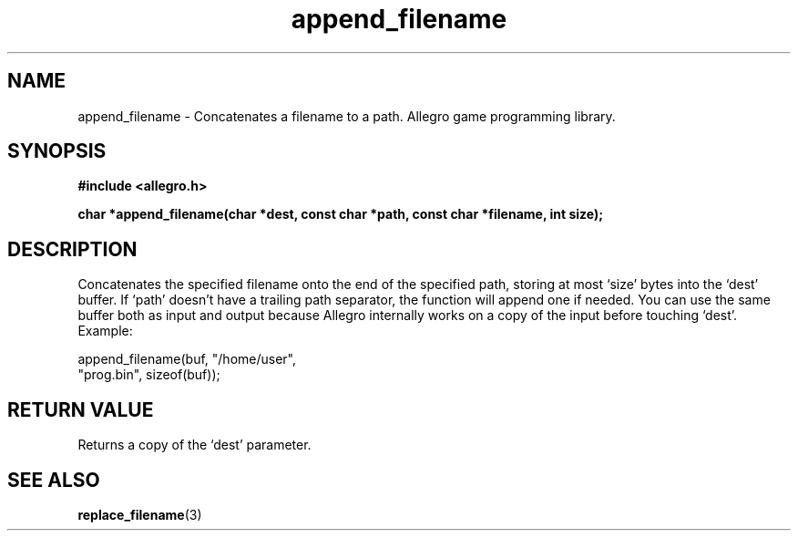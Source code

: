 .\" Generated by the Allegro makedoc utility
.TH append_filename 3 "version 4.4.3" "Allegro" "Allegro manual"
.SH NAME
append_filename \- Concatenates a filename to a path. Allegro game programming library.\&
.SH SYNOPSIS
.B #include <allegro.h>

.sp
.B char *append_filename(char *dest, const char *path, 
.B const char *filename, int size);
.SH DESCRIPTION
Concatenates the specified filename onto the end of the specified path, 
storing at most `size' bytes into the `dest' buffer. If `path' doesn't
have a trailing path separator, the function will append one if needed.
You can use the same buffer both as input and output because Allegro
internally works on a copy of the input before touching `dest'. Example:

.nf
   append_filename(buf, "/home/user",
                   "prog.bin", sizeof(buf));
.fi
.SH "RETURN VALUE"
Returns a copy of the `dest' parameter.

.SH SEE ALSO
.BR replace_filename (3)

